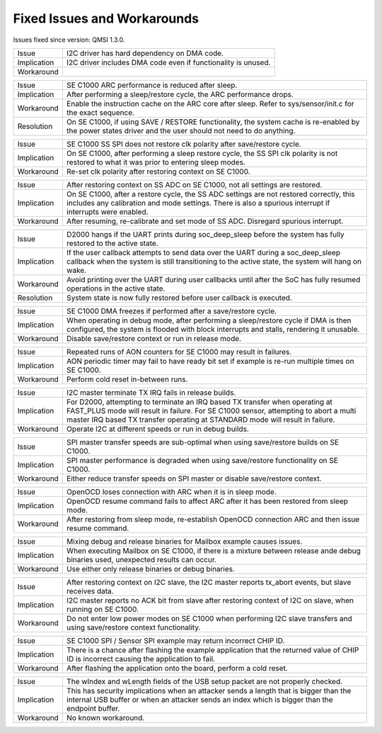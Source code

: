 Fixed Issues and Workarounds
****************************

Issues fixed since version: QMSI 1.3.0.

=========== ====================================================================
Issue       I2C driver has hard dependency on DMA code.
----------- --------------------------------------------------------------------
Implication I2C driver includes DMA code even if functionality is unused.
----------- --------------------------------------------------------------------
Workaround
=========== ====================================================================

=========== ====================================================================
Issue       SE C1000 ARC performance is reduced after sleep.
----------- --------------------------------------------------------------------
Implication After performing a sleep/restore cycle, the ARC performance drops.
----------- --------------------------------------------------------------------
Workaround  Enable the instruction cache on the ARC core after sleep.
            Refer to sys/sensor/init.c for the exact sequence.
----------- --------------------------------------------------------------------
Resolution  On SE C1000, if using SAVE / RESTORE functionality, the system cache
            is re-enabled by the power states driver and the user should not
            need to do anything.
=========== ====================================================================

=========== ====================================================================
Issue       SE C1000 SS SPI does not restore clk polarity after save/restore
            cycle.
----------- --------------------------------------------------------------------
Implication On SE C1000, after performing a sleep restore cycle, the SS SPI clk
            polarity is not restored to what it was prior to entering sleep
            modes.
----------- --------------------------------------------------------------------
Workaround  Re-set clk polarity after restoring context on SE C1000.
=========== ====================================================================

=========== ====================================================================
Issue       After restoring context on SS ADC on SE C1000, not all settings are
            restored.
----------- --------------------------------------------------------------------
Implication On SE C1000, after a restore cycle, the SS ADC settings are not
            restored correctly, this includes any calibration and mode settings.
            There is also a spurious interrupt if interrupts were enabled.
----------- --------------------------------------------------------------------
Workaround  After resuming, re-calibrate and set mode of SS ADC. Disregard
            spurious interrupt.
=========== ====================================================================

=========== ====================================================================
Issue       D2000 hangs if the UART prints during soc_deep_sleep before the
            system has fully restored to the active state.
----------- --------------------------------------------------------------------
Implication If the user callback attempts to send data over the UART during a
            soc_deep_sleep callback when the system is still transitioning to
            the active state, the system will hang on wake.
----------- --------------------------------------------------------------------
Workaround  Avoid printing over the UART during user callbacks until after the
            SoC has fully resumed operations in the active state.
----------- --------------------------------------------------------------------
Resolution  System state is now fully restored before user callback is executed.
=========== ====================================================================

=========== ====================================================================
Issue       SE C1000 DMA freezes if performed after a save/restore cycle.
----------- --------------------------------------------------------------------
Implication When operating in debug mode, after performing a sleep/restore cycle
            if DMA is then configured, the system is flooded with block
            interrupts and stalls, rendering it unusable.
----------- --------------------------------------------------------------------
Workaround  Disable save/restore context or run in release mode.
=========== ====================================================================

=========== ====================================================================
Issue       Repeated runs of AON counters for SE C1000 may result in failures.
----------- --------------------------------------------------------------------
Implication AON periodic timer may fail to have ready bit set if example is
            re-run multiple times on SE C1000.
----------- --------------------------------------------------------------------
Workaround  Perform cold reset in-between runs.
=========== ====================================================================

=========== ====================================================================
Issue       I2C master terminate TX IRQ fails in release builds.
----------- --------------------------------------------------------------------
Implication For D2000, attempting to terminate an IRQ based TX transfer when
            operating at FAST_PLUS mode will result in failure.
            For SE C1000 sensor, attempting to abort a multi master IRQ based TX
            transfer operating at STANDARD mode will result in failure.
----------- --------------------------------------------------------------------
Workaround  Operate I2C at different speeds or run in debug builds.
=========== ====================================================================

=========== ====================================================================
Issue       SPI master transfer speeds are sub-optimal when using save/restore
            builds on SE C1000.
----------- --------------------------------------------------------------------
Implication SPI master performance is degraded when using save/restore
            functionality on SE C1000.
----------- --------------------------------------------------------------------
Workaround  Either reduce transfer speeds on SPI master or disable save/restore
            context.
=========== ====================================================================

=========== ====================================================================
Issue       OpenOCD loses connection with ARC when it is in sleep mode.
----------- --------------------------------------------------------------------
Implication OpenOCD resume command fails to affect ARC after it has been
            restored from sleep mode.
----------- --------------------------------------------------------------------
Workaround  After restoring from sleep mode, re-establish OpenOCD connection
            ARC and then issue resume command.
=========== ====================================================================

=========== ====================================================================
Issue       Mixing debug and release binaries for Mailbox example causes issues.
----------- --------------------------------------------------------------------
Implication When executing Mailbox on SE C1000, if there is a mixture between
            release ande debug binaries used, unexpected results can occur.
----------- --------------------------------------------------------------------
Workaround  Use either only release binaries or debug binaries.
=========== ====================================================================

=========== ====================================================================
Issue       After restoring context on I2C slave, the I2C master reports
            tx_abort events, but slave receives data.
----------- --------------------------------------------------------------------
Implication I2C master reports no ACK bit from slave after restoring context of
            I2C on slave, when running on SE C1000.
----------- --------------------------------------------------------------------
Workaround  Do not enter low power modes on SE C1000 when performing I2C slave
            transfers and using save/restore context functionality.
=========== ====================================================================

=========== ====================================================================
Issue       SE C1000 SPI / Sensor SPI example may return incorrect CHIP ID.
----------- --------------------------------------------------------------------
Implication There is a chance after flashing the example application that the
            returned value of CHIP ID is incorrect causing the application to
            fail.
----------- --------------------------------------------------------------------
Workaround  After flashing the application onto the board, perform a cold reset.
=========== ====================================================================

=========== ====================================================================
Issue       The wIndex and wLength fields of the USB setup packet are not
            properly checked.
----------- --------------------------------------------------------------------
Implication This has security implications when an attacker sends a length that
            is bigger than the internal USB buffer or when an attacker sends an
	    index which is bigger than the endpoint buffer.
----------- --------------------------------------------------------------------
Workaround  No known workaround.
=========== ====================================================================
